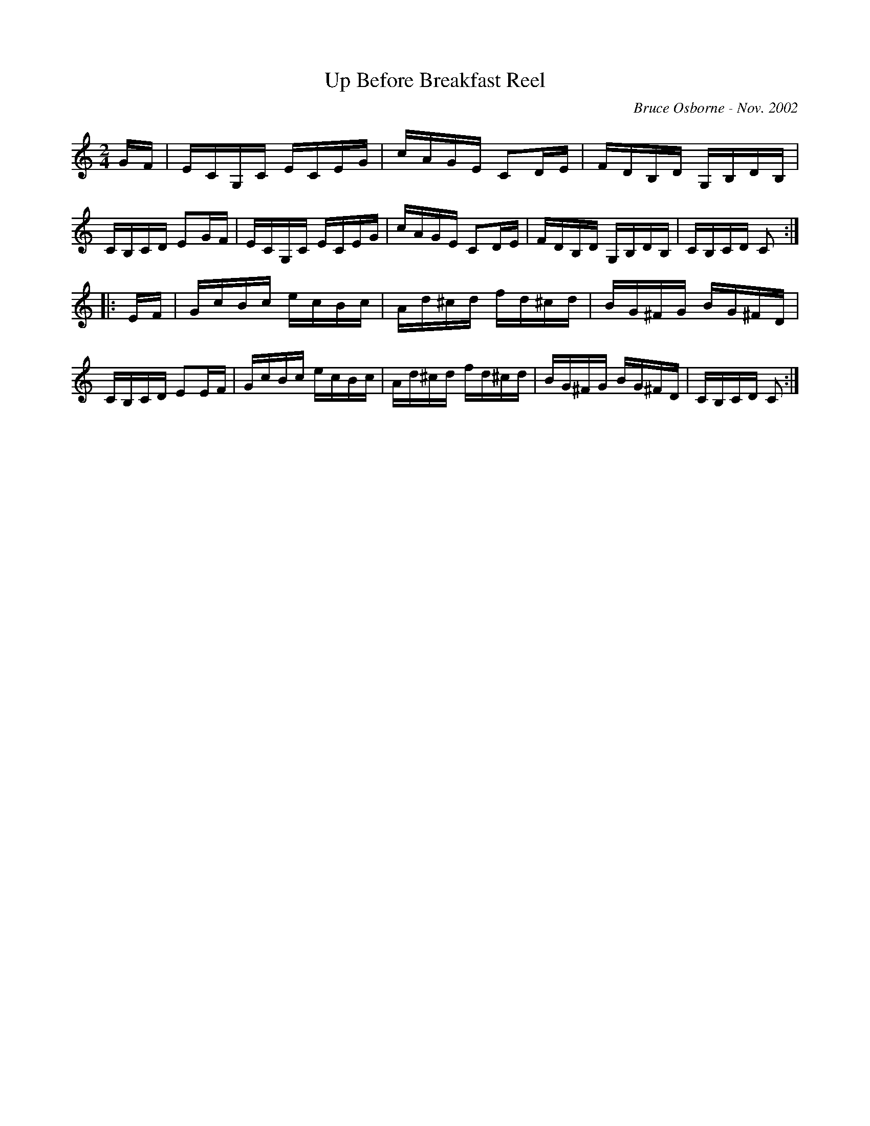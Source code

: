 X:257
T:Up Before Breakfast Reel
R:reel
C:Bruce Osborne - Nov. 2002
Z:bosborne@kos.net
M:2/4
L:1/8
K:Cmaj
G/F/|E/C/G,/C/ E/C/E/G/|c/A/G/E/ CD/E/|F/D/B,/D/ G,/B,/D/B,/|C/B,/C/D/ EG/F/|\
E/C/G,/C/ E/C/E/G/|c/A/G/E/ CD/E/|F/D/B,/D/ G,/B,/D/B,/|C/B,/C/D/ C:|
|:E/F/|G/c/B/c/ e/c/B/c/|A/d/^c/d/ f/d/^c/d/|B/G/^F/G/ B/G/^F/D/|C/B,/C/D/ EE/F/|\
G/c/B/c/ e/c/B/c/|A/d/^c/d/ f/d/^c/d/|B/G/^F/G/ B/G/^F/D/|C/B,/C/D/ C:|
